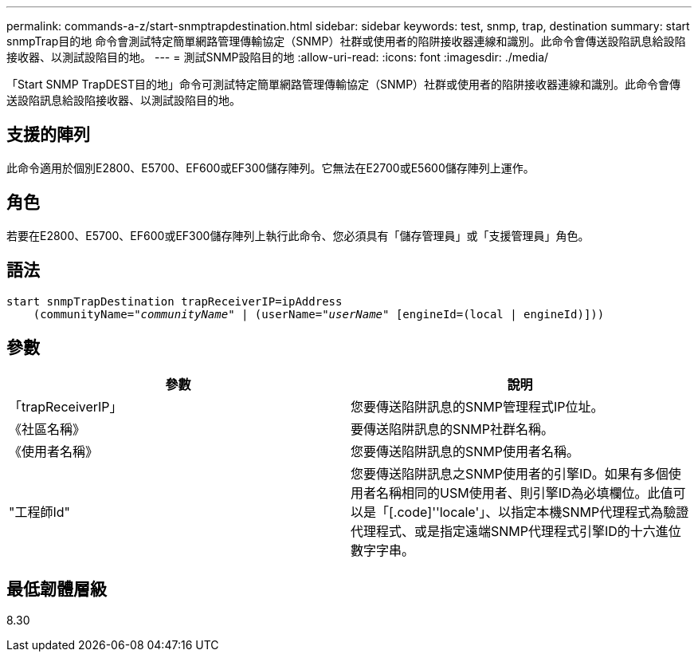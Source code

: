 ---
permalink: commands-a-z/start-snmptrapdestination.html 
sidebar: sidebar 
keywords: test, snmp, trap, destination 
summary: start snmpTrap目的地 命令會測試特定簡單網路管理傳輸協定（SNMP）社群或使用者的陷阱接收器連線和識別。此命令會傳送設陷訊息給設陷接收器、以測試設陷目的地。 
---
= 測試SNMP設陷目的地
:allow-uri-read: 
:icons: font
:imagesdir: ./media/


[role="lead"]
「Start SNMP TrapDEST目的地」命令可測試特定簡單網路管理傳輸協定（SNMP）社群或使用者的陷阱接收器連線和識別。此命令會傳送設陷訊息給設陷接收器、以測試設陷目的地。



== 支援的陣列

此命令適用於個別E2800、E5700、EF600或EF300儲存陣列。它無法在E2700或E5600儲存陣列上運作。



== 角色

若要在E2800、E5700、EF600或EF300儲存陣列上執行此命令、您必須具有「儲存管理員」或「支援管理員」角色。



== 語法

[listing, subs="+macros"]
----
start snmpTrapDestination trapReceiverIP=ipAddress
    pass:quotes[(communityName="_communityName_" | (userName="_userName_"] [engineId=(local | engineId)]))
----


== 參數

[cols="2*"]
|===
| 參數 | 說明 


 a| 
「trapReceiverIP」
 a| 
您要傳送陷阱訊息的SNMP管理程式IP位址。



 a| 
《社區名稱》
 a| 
要傳送陷阱訊息的SNMP社群名稱。



 a| 
《使用者名稱》
 a| 
您要傳送陷阱訊息的SNMP使用者名稱。



 a| 
"工程師Id"
 a| 
您要傳送陷阱訊息之SNMP使用者的引擎ID。如果有多個使用者名稱相同的USM使用者、則引擎ID為必填欄位。此值可以是「[.code]''locale'」、以指定本機SNMP代理程式為驗證代理程式、或是指定遠端SNMP代理程式引擎ID的十六進位數字字串。

|===


== 最低韌體層級

8.30
